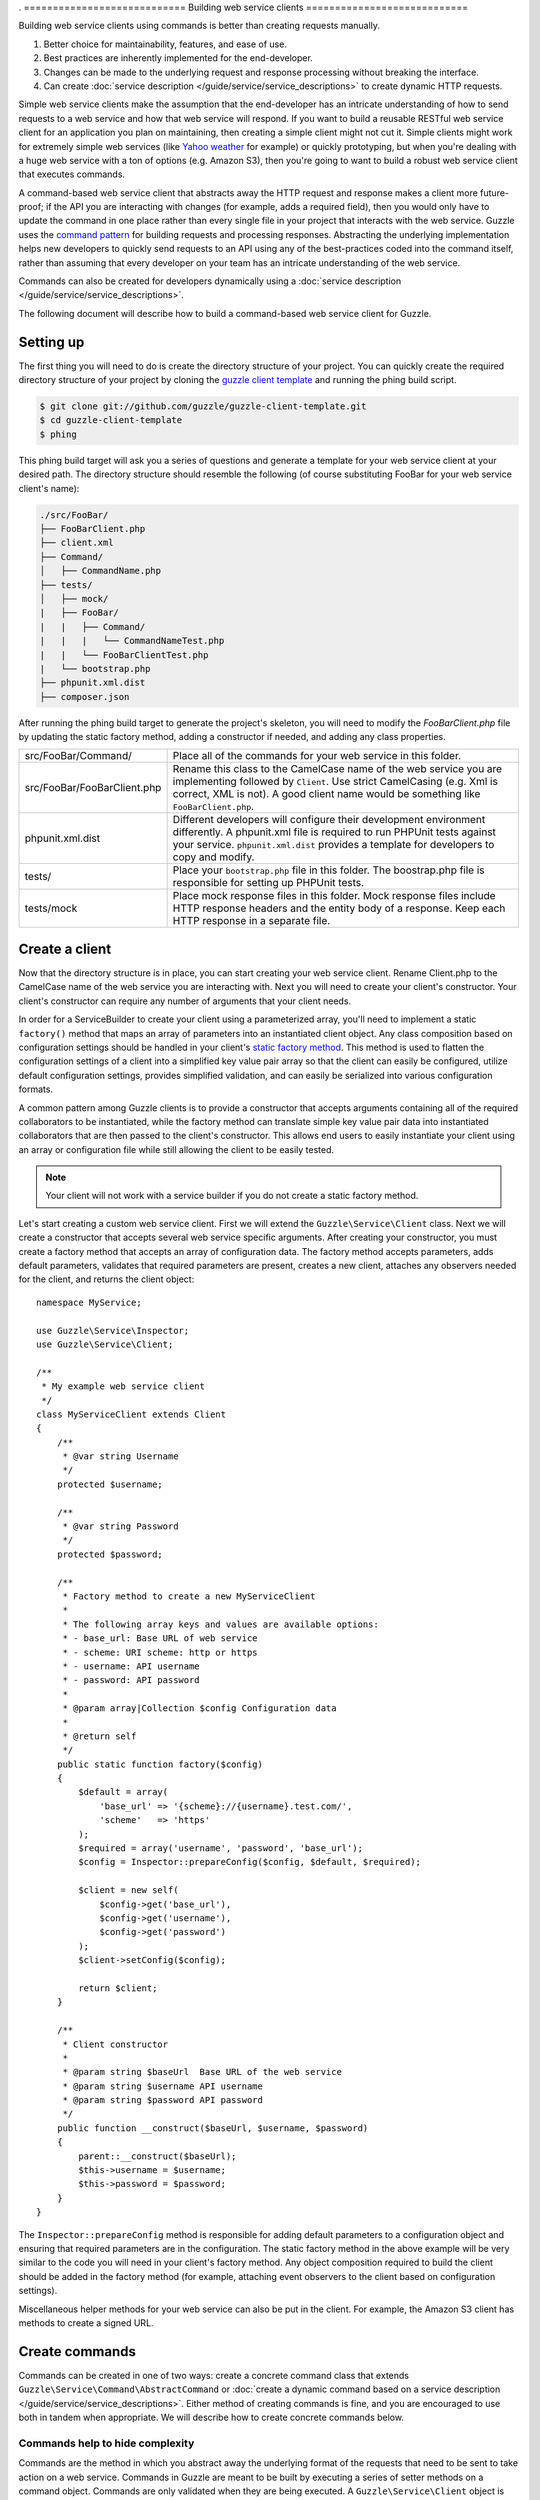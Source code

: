 . ============================
Building web service clients
============================

.. highlight:: php

Building web service clients using commands is better than creating requests manually.

#. Better choice for maintainability, features, and ease of use.
#. Best practices are inherently implemented for the end-developer.
#. Changes can be made to the underlying request and response processing without breaking the interface.
#. Can create :doc:`service description </guide/service/service_descriptions>` to create dynamic HTTP requests.

Simple web service clients make the assumption that the end-developer has an intricate understanding of how to send requests to a web service and how that web service will respond. If you want to build a reusable RESTful web service client for an application you plan on maintaining, then creating a simple client might not cut it. Simple clients might work for extremely simple web services (like `Yahoo weather <http://developer.yahoo.com/weather/>`_ for example) or quickly prototyping, but when you're dealing with a huge web service with a ton of options (e.g. Amazon S3), then you're going to want to build a robust web service client that executes commands.

A command-based web service client that abstracts away the HTTP request and response makes a client more future-proof; if the API you are interacting with changes (for example, adds a required field), then you would only have to update the command in one place rather than every single file in your project that interacts with the web service. Guzzle uses the `command pattern <http://en.wikipedia.org/wiki/Command_pattern>`_ for building requests and processing responses. Abstracting the underlying implementation helps new developers to quickly send requests to an API using any of the best-practices coded into the command itself, rather than assuming that every developer on your team has an intricate understanding of the web service.

Commands can also be created for developers dynamically using a :doc:`service description </guide/service/service_descriptions>`.

The following document will describe how to build a command-based web service client for Guzzle.

Setting up
----------

The first thing you will need to do is create the directory structure of your project. You can quickly create the required directory structure of your project by cloning the `guzzle client template <https://github.com/guzzle/guzzle-client-template>`_ and running the phing build script.

.. code-block:: bash

    $ git clone git://github.com/guzzle/guzzle-client-template.git
    $ cd guzzle-client-template
    $ phing

This phing build target will ask you a series of questions and generate a template for your web service client at your desired path. The directory structure should resemble the following (of course substituting FooBar for your web service client's name):

.. code-block:: none

    ./src/FooBar/
    ├── FooBarClient.php
    ├── client.xml
    ├── Command/
    │   ├── CommandName.php
    ├── tests/
    │   ├── mock/
    |   ├── FooBar/
    |   |   ├── Command/
    |   |   |   └── CommandNameTest.php
    |   |   └── FooBarClientTest.php
    |   └── bootstrap.php
    ├── phpunit.xml.dist
    ├── composer.json

After running the phing build target to generate the project's skeleton, you will need to modify the *FooBarClient.php* file by updating the static factory method, adding a constructor if needed, and adding any class properties.

+--------------------------------------+------------------------------------------------------------------------------------------------------------------+
| src/FooBar/Command/                  | Place all of the commands for your web service in this folder.                                                   |
+--------------------------------------+------------------------------------------------------------------------------------------------------------------+
| src/FooBar/FooBarClient.php          | Rename this class to the CamelCase name of the web service you are implementing followed by ``Client``. Use      |
|                                      | strict CamelCasing (e.g. Xml is correct, XML is not). A good client name would be something like                 |
|                                      | ``FooBarClient.php``.                                                                                            |
+--------------------------------------+------------------------------------------------------------------------------------------------------------------+
| phpunit.xml.dist                     | Different developers will configure their development environment differently. A phpunit.xml file is required    |
|                                      | to run PHPUnit tests against your service. ``phpunit.xml.dist`` provides a template for developers to copy and   |
|                                      | modify.                                                                                                          |
+--------------------------------------+------------------------------------------------------------------------------------------------------------------+
| tests/                               | Place your ``bootstrap.php`` file in this folder. The boostrap.php file is responsible for setting up PHPUnit    |
|                                      | tests.                                                                                                           |
+--------------------------------------+------------------------------------------------------------------------------------------------------------------+
| tests/mock                           | Place mock response files in this folder. Mock response files include HTTP response headers and the entity body  |
|                                      | of a response. Keep each HTTP response in a separate file.                                                       |
+--------------------------------------+------------------------------------------------------------------------------------------------------------------+

Create a client
---------------

Now that the directory structure is in place, you can start creating your web service client. Rename Client.php to the CamelCase name of the web service you are interacting with. Next you will need to create your client's constructor. Your client's constructor can require any number of arguments that your client needs.

In order for a ServiceBuilder to create your client using a parameterized array, you'll need to implement a static ``factory()`` method that maps an array of parameters into an instantiated client object. Any class composition based on configuration settings should be handled in your client's `static factory method <http://twofoos.org/content/static-factory-methods/>`_. This method is used to flatten the configuration settings of a client into a simplified key value pair array so that the client can easily be configured, utilize default configuration settings, provides simplified validation, and can easily be serialized into various configuration formats.

A common pattern among Guzzle clients is to provide a constructor that accepts arguments containing all of the required collaborators to be instantiated, while the factory method can translate simple key value pair data into instantiated collaborators that are then passed to the client's constructor. This allows end users to easily instantiate your client using an array or configuration file while still allowing the client to be easily tested.

.. note::

    Your client will not work with a service builder if you do not create a static factory method.

Let's start creating a custom web service client. First we will extend the ``Guzzle\Service\Client`` class. Next we will create a constructor that accepts several web service specific arguments. After creating your constructor, you must create a factory method that accepts an array of configuration data. The factory method accepts parameters, adds default parameters, validates that required parameters are present, creates a new client, attaches any observers needed for the client, and returns the client object::

    namespace MyService;

    use Guzzle\Service\Inspector;
    use Guzzle\Service\Client;

    /**
     * My example web service client
     */
    class MyServiceClient extends Client
    {
        /**
         * @var string Username
         */
        protected $username;

        /**
         * @var string Password
         */
        protected $password;

        /**
         * Factory method to create a new MyServiceClient
         *
         * The following array keys and values are available options:
         * - base_url: Base URL of web service
         * - scheme: URI scheme: http or https
         * - username: API username
         * - password: API password
         *
         * @param array|Collection $config Configuration data
         *
         * @return self
         */
        public static function factory($config)
        {
            $default = array(
                'base_url' => '{scheme}://{username}.test.com/',
                'scheme'   => 'https'
            );
            $required = array('username', 'password', 'base_url');
            $config = Inspector::prepareConfig($config, $default, $required);

            $client = new self(
                $config->get('base_url'),
                $config->get('username'),
                $config->get('password')
            );
            $client->setConfig($config);

            return $client;
        }

        /**
         * Client constructor
         *
         * @param string $baseUrl  Base URL of the web service
         * @param string $username API username
         * @param string $password API password
         */
        public function __construct($baseUrl, $username, $password)
        {
            parent::__construct($baseUrl);
            $this->username = $username;
            $this->password = $password;
        }
    }

The ``Inspector::prepareConfig`` method is responsible for adding default parameters to a configuration object and ensuring that required parameters are in the configuration.  The static factory method in the above example will be very similar to the code you will need in your client's factory method. Any object composition required to build the client should be added in the factory method (for example, attaching event observers to the client based on configuration settings).

Miscellaneous helper methods for your web service can also be put in the client. For example, the Amazon S3 client has methods to create a signed URL.

Create commands
---------------

Commands can be created in one of two ways: create a concrete command class that extends ``Guzzle\Service\Command\AbstractCommand`` or :doc:`create a dynamic command based on a service description </guide/service/service_descriptions>`. Either method of creating commands is fine, and you are encouraged to use both in tandem when appropriate. We will describe how to create concrete commands below.

Commands help to hide complexity
~~~~~~~~~~~~~~~~~~~~~~~~~~~~~~~~

Commands are the method in which you abstract away the underlying format of the requests that need to be sent to take action on a web service. Commands in Guzzle are meant to be built by executing a series of setter methods on a command object. Commands are only validated when they are being executed. A ``Guzzle\Service\Client`` object is responsible for executing commands. Commands created for your web service must implement ``Guzzle\Service\Command\CommandInterface``, but it's easier to extend the ``Guzzle\Service\Command\AbstractCommand`` class and implement the ``build()`` method. The ``build()`` method is responsible for using the arguments of the command to build one or more HTTP requests.

Docblock annotations for commands
~~~~~~~~~~~~~~~~~~~~~~~~~~~~~~~~~

The required parameters of a command are validated based on docblock annotations on the command class. Docblock annotations are also responsible for adding default parameters, setting static parameters on a command that cannot be changed, and enforcing type safety on different command parameters::

    namespace MyService\Command;

    use Guzzle\Service\Command\AbstractCommand;

    /**
     * Sends a simple API request to an example web service
     *
     * @guzzle key doc="Destination object key" required="true"
     * @guzzle headers doc="Headers to set on the request" type="class:Guzzle\Common\Collection"
     * @guzzle other_value static="static value"
     */
    class Simple extends AbstractCommand
    {
        // ...
    }

In the above example, we are creating a simple command to send a web service request. Docblock annotations for commands start with the ``@guzzle`` token. The next token in is the parameter name (you must use snake_case parameter names). After the @guzzle token and parameter name are a series of optional attributes. These attributes are as follows:

===============  =================================================================  =============================================================
Attribute        Description                                                        Example
===============  =================================================================  =============================================================
``type``         Type of variable (array, boolean, class, date, enum, float,        ``@guzzle key type="class:Guzzle\Common\Collection"``
                 integer, regex, string, timestamp). Some type commands accept
                 arguments by separating the type and argument with a colon         ``@guzzle key type="array"``
                 (e.g. enum:lorem,ipsum).
``required``     Whether or not the argument is required. If a required parameter   ``@guzzle key required="true"`` or
                 is not set and you try to execute a command, an exception will be  ``@guzzle key required="false"``
                 thrown.
``default``      Default value of the parameter that will be used if a value is     ``@guzzle key default="default-value!"``
                 not provided before executing the command.
``doc``          Documentation for the parameter.                                   ``@guzzle key doc="This is the documentation"``
``min_length``   Minimum value length.                                              ``@guzzle key min_length="5"``
``max_length``   Maximum value length.                                              ``@guzzle key max_length="15"``
``static``       A value that cannot be changed.                                    ``@guzzle key static="this cannot be changed"``
``prepend``      Text to prepend to the value if the value is set.                  ``@guzzle key prepend="this_is_added_before."``
``append``       Text to append to the value if the value is set.                   ``@guzzle key append=".this_is_added_after"``
``filters``      CSV list of functions or static functions that modifies a string   ``@guzzle key filters="strtoupper,strrev"``
===============  =================================================================  =============================================================

When a command is being prepared for execution, the docblock annotations will be validated against the arguments present on the command. Any default values will be added to the arguments, and if any required arguments are missing, an exception will be thrown.

As a general rule, most of the options for a command should essentially translate to an array key that the ``build()`` method takes into account when creating requests. These keys should be specified in the docblock of the command's class header, and an end-developer should be able to set these values using setter methods with helpful docblocks or by passing the values to the command as an array. This might not always be possible if you are building a complex command, but not allowing options to be set by array key in this manner will prevent end-developers from being able to use some shortcuts when calling your command (e.g. ``$client->getCommand('test', array('key' => 'value'));``).

Commands can turn HTTP responses into something more valuable
~~~~~~~~~~~~~~~~~~~~~~~~~~~~~~~~~~~~~~~~~~~~~~~~~~~~~~~~~~~~~

Commands can turn HTTP responses into something more valuable for your application. After a command is executed, it calls the ``process()`` method of the command. The AbstractCommand class will automatically set the result of the command to SimpleXMLElement if the response received by the command has a Content-Type of ``application/xml`` or an array if the Content-Type is ``application/json``. If you want to provide more valuable results from your commands, you can override the ``process()`` method and return any value you want. To help developers who use code completion, be sure to update the ``@return`` annotation of your ``getResult()`` method if you return a custom result (this will require you to override the ``getResult()`` method too)::

    namespace MyService\Command;

    use Guzzle\Service\Command\AbstractCommand;

    /**
     * Sends a simple API request to an example web service
     *
     * @guzzle key doc="Destination object key" required="true"
     * @guzzle headers doc="Headers to set on the request" type="class:Guzzle\Common\Collection"
     * @guzzle other_value static="static value"
     */
    class Simple extends AbstractCommand
    {
        /**
         * Set the destination key
         *
         * @param string $key Destination key that will be added to the path
         *
         * @return Simple
         */
        public function setKey($key)
        {
            return $this->set('key', $key);
        }

        protected function build()
        {
            $this->request = $this->client->get(array('/{key}', $this->data));
            $this->request->setHeader('X-Header', $this->get('other_value'));
        }

        protected function process()
        {
            $this->result = new AwesomeObject($this->getResponse());
        }

        /**
         * {@inheritdoc}
         * @return AwesomeObject
         */
        public function getResult()
        {
            return parent::getResult();
        }
    }

There's our implemented command. The ``build()`` method is responsible for creating an HTTP request to send to the web service. This command will send a request to a web service that uses the ``key`` parameter as part of the path of the request, and adds an ``X-Header`` header value to the request using the ``other_value`` parameter of the command. Parameters passed to a command can be referenced by calling ``$this->get($parameterName)`` or ``$this[$parameterName]``. This command will return an ``AwesomeObject`` when the ``getResult()`` method is called on the command. We are overriding the ``getResult()`` method in our command so that developers who use code completion will know what type of object is returned from the command. You will notice that there are setter methods on the client for setting the keys referenced in the docblock. These are strongly encouraged to help developers to quickly use your command with code completion. You can also do fancy stuff to the values provided to setter methods, like creating objects or extra validation. There's no need to create a setter method for the ``headers`` key, as that is implicitly managed by the ``AbstractCommand`` object.

Here's how you would execute this command using the client we created::

    // Create your client using the factory method (use a service builder in your production app)
    $client = MyServiceClient::factory(array(
        'username' => 'test',
        'password' => 'shh!secret'
    ));

    $command = $client->getCommand('simple');
    $command->setKey('test');

    // Result will be an instance of Awesomeobject
    $result = $client->execute($command);

    // You can also get the result of the command by calling getResult
    $result = $command->getResult();

Iterating over resources
------------------------

Web services often implement pagination in their responses. Users of your web service client should not be responsible for implementing the logic involved in iterating through pages of results. Guzzle provides a simple resource iterator foundation to make it easier on web service client developers to offer a useful abstraction layer.

See the guide on :doc:`Resource Iterators </guide/service/resource_iterators>` for more information on creating resource iterators for your client.

Unit test your service
----------------------

Unit testing a Guzzle web service client is not very difficult thanks to some of the freebies you get from the ``Guzzle\Tests`` namespace. You can set mock responses on your requests or send requests to the test node.js server that comes with Guzzle.

You can learn more about unit testing guzzle web service clients by reading the :doc:`Unit testing web service clients </guide/service/testing_clients>` guide.
